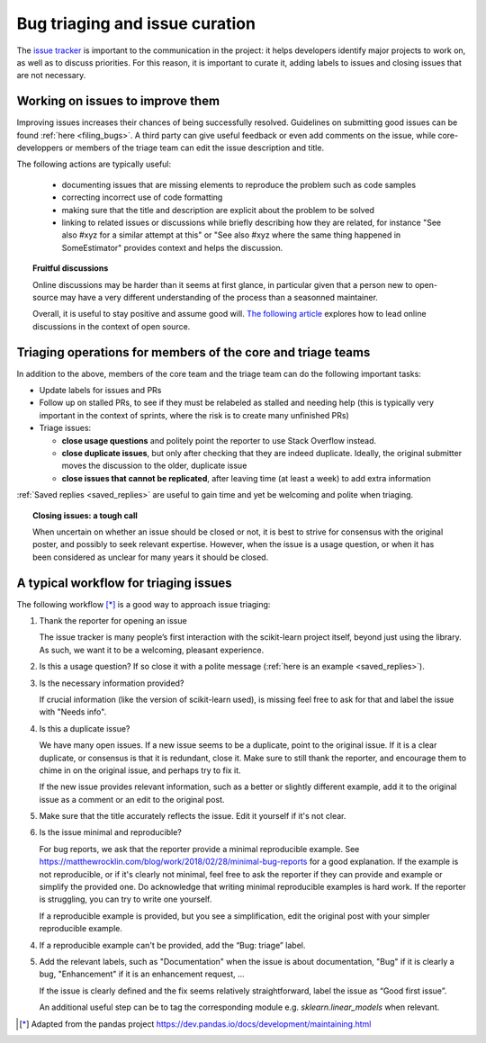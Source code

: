 .. _bug_triaging:

Bug triaging and issue curation
================================

The `issue tracker <https://github.com/scikit-learn/scikit-learn/issues>`_
is important to the communication in the project: it helps
developers identify major projects to work on, as well as to discuss
priorities. For this reason, it is important to curate it, adding labels
to issues and closing issues that are not necessary.

Working on issues to improve them
--------------------------------------

Improving issues increases their chances of being successfully resolved.
Guidelines on submitting good issues can be found :ref:`here
<filing_bugs>`. A third party can give useful feedback or even add
comments on the issue, while core-developpers or members of the triage
team can edit the issue description and title.

The following actions are typically useful:

  - documenting issues that are missing elements to reproduce the problem
    such as code samples

  - correcting incorrect use of code formatting

  - making sure that the title and description are explicit about the
    problem to be solved

  - linking to related issues or discussions while briefly describing how
    they are related, for instance "See also #xyz for a similar attempt
    at this" or "See also #xyz where the same thing happened in
    SomeEstimator" provides context and helps the discussion.

.. topic:: Fruitful discussions

   Online discussions may be harder than it seems at first glance, in
   particular given that a person new to open-source may have a very
   different understanding of the process than a seasonned maintainer.

   Overall, it is useful to stay positive and assume good will. `The
   following article
   <http://gael-varoquaux.info/programming/technical-discussions-are-hard-a-few-tips.html>`_
   explores how to lead online discussions in the context of open source.

Triaging operations for members of the core and triage teams
-------------------------------------------------------------

In addition to the above, members of the core team and the triage team
can do the following important tasks:

- Update labels for issues and PRs

- Follow up on stalled PRs, to see if they must be relabeled as
  stalled and needing help (this is typically very important in the context
  of sprints, where the risk is to create many unfinished PRs)

- Triage issues:

  - **close usage questions** and politely point the reporter to use
    Stack Overflow instead.

  - **close duplicate issues**, but only after checking that they are
    indeed duplicate. Ideally, the original submitter moves the
    discussion to the older, duplicate issue

  - **close issues that cannot be replicated**, after leaving time (at
    least a week) to add extra information

:ref:`Saved replies <saved_replies>` are useful to gain time and yet be
welcoming and polite when triaging.


.. topic:: Closing issues: a tough call

    When uncertain on whether an issue should be closed or not, it is
    best to strive for consensus with the original poster, and possibly
    to seek relevant expertise. However, when the issue is a usage
    question, or when it has been considered as unclear for many years it
    should be closed.

A typical workflow for triaging issues
----------------------------------------

The following workflow [*]_ is a good way to approach issue triaging:

1. Thank the reporter for opening an issue

   The issue tracker is many people’s first interaction with the
   scikit-learn project itself, beyond just using the library. As such,
   we want it to be a welcoming, pleasant experience.

2. Is this a usage question? If so close it with a polite message
   (:ref:`here is an example <saved_replies>`).

3. Is the necessary information provided?

   If crucial information (like the version of scikit-learn used), is
   missing feel free to ask for that and label the issue with "Needs
   info".

4. Is this a duplicate issue?

   We have many open issues. If a new issue seems to be a duplicate,
   point to the original issue. If it is a clear duplicate, or consensus
   is that it is redundant, close it. Make sure to still thank the
   reporter, and encourage them to chime in on the original issue, and
   perhaps try to fix it.

   If the new issue provides relevant information, such as a better or
   slightly different example, add it to the original issue as a comment
   or an edit to the original post.


5. Make sure that the title accurately reflects the issue. Edit it
   yourself if it's not clear.

6. Is the issue minimal and reproducible?

   For bug reports, we ask that the reporter provide a minimal
   reproducible example. See
   https://matthewrocklin.com/blog/work/2018/02/28/minimal-bug-reports
   for a good explanation. If the example is not reproducible, or if
   it's clearly not minimal, feel free to ask the reporter if they can
   provide and example or simplify the provided one. Do acknowledge that
   writing minimal reproducible examples is hard work. If the reporter
   is struggling, you can try to write one yourself.

   If a reproducible example is provided, but you see a simplification,
   edit the original post with your simpler reproducible example.

4. If a reproducible example can't be provided, add the “Bug: triage”
   label.

5. Add the relevant labels, such as "Documentation" when the issue is
   about documentation, "Bug" if it is clearly a bug, "Enhancement" if it
   is an enhancement request, ...

   If the issue is clearly defined and the fix seems relatively
   straightforward, label the issue as “Good first issue”.

   An additional useful step can be to tag the corresponding module e.g.
   `sklearn.linear_models` when relevant.

.. [*] Adapted from the pandas project https://dev.pandas.io/docs/development/maintaining.html
